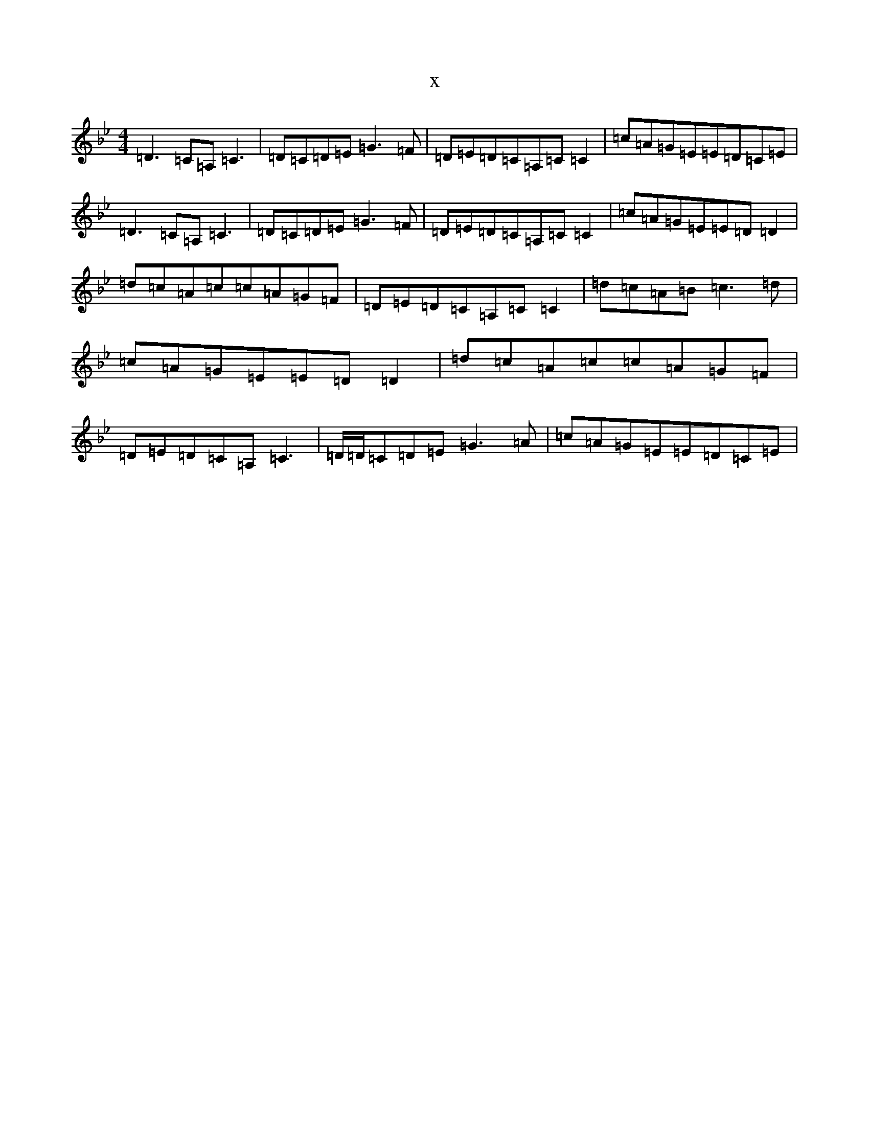 X:7100
T:x
L:1/8
M:4/4
K: C Dorian
=D3=C=A,=C3|=D=C=D=E=G3=F|=D=E=D=C=A,=C=C2|=c=A=G=E=E=D=C=E|=D3=C=A,=C3|=D=C=D=E=G3=F|=D=E=D=C=A,=C=C2|=c=A=G=E=E=D=D2|=d=c=A=c=c=A=G=F|=D=E=D=C=A,=C=C2|=d=c=A=B=c3=d|=c=A=G=E=E=D=D2|=d=c=A=c=c=A=G=F|=D=E=D=C=A,=C3|=D/2=D/2=C=D=E=G3=A|=c=A=G=E=E=D=C=E|